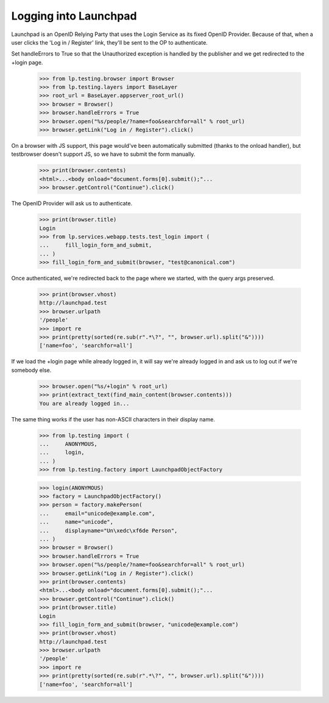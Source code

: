 ======================
Logging into Launchpad
======================

Launchpad is an OpenID Relying Party that uses the Login Service as its fixed
OpenID Provider. Because of that, when a user clicks the 'Log in / Register'
link, they'll be sent to the OP to authenticate.

Set handleErrors to True so that the Unauthorized exception is handled by
the publisher and we get redirected to the +login page.

    >>> from lp.testing.browser import Browser
    >>> from lp.testing.layers import BaseLayer
    >>> root_url = BaseLayer.appserver_root_url()
    >>> browser = Browser()
    >>> browser.handleErrors = True
    >>> browser.open("%s/people/?name=foo&searchfor=all" % root_url)
    >>> browser.getLink("Log in / Register").click()

On a browser with JS support, this page would've been automatically
submitted (thanks to the onload handler), but testbrowser doesn't support
JS, so we have to submit the form manually.

    >>> print(browser.contents)
    <html>...<body onload="document.forms[0].submit();"...
    >>> browser.getControl("Continue").click()

The OpenID Provider will ask us to authenticate.

    >>> print(browser.title)
    Login
    >>> from lp.services.webapp.tests.test_login import (
    ...     fill_login_form_and_submit,
    ... )
    >>> fill_login_form_and_submit(browser, "test@canonical.com")

Once authenticated, we're redirected back to the page where we started, with
the query args preserved.

    >>> print(browser.vhost)
    http://launchpad.test
    >>> browser.urlpath
    '/people'
    >>> import re
    >>> print(pretty(sorted(re.sub(r".*\?", "", browser.url).split("&"))))
    ['name=foo', 'searchfor=all']

If we load the +login page while already logged in, it will say we're already
logged in and ask us to log out if we're somebody else.

    >>> browser.open("%s/+login" % root_url)
    >>> print(extract_text(find_main_content(browser.contents)))
    You are already logged in...

The same thing works if the user has non-ASCII characters in their display
name.

    >>> from lp.testing import (
    ...     ANONYMOUS,
    ...     login,
    ... )
    >>> from lp.testing.factory import LaunchpadObjectFactory

    >>> login(ANONYMOUS)
    >>> factory = LaunchpadObjectFactory()
    >>> person = factory.makePerson(
    ...     email="unicode@example.com",
    ...     name="unicode",
    ...     displayname="Un\xedc\xf6de Person",
    ... )
    >>> browser = Browser()
    >>> browser.handleErrors = True
    >>> browser.open("%s/people/?name=foo&searchfor=all" % root_url)
    >>> browser.getLink("Log in / Register").click()
    >>> print(browser.contents)
    <html>...<body onload="document.forms[0].submit();"...
    >>> browser.getControl("Continue").click()
    >>> print(browser.title)
    Login
    >>> fill_login_form_and_submit(browser, "unicode@example.com")
    >>> print(browser.vhost)
    http://launchpad.test
    >>> browser.urlpath
    '/people'
    >>> import re
    >>> print(pretty(sorted(re.sub(r".*\?", "", browser.url).split("&"))))
    ['name=foo', 'searchfor=all']
